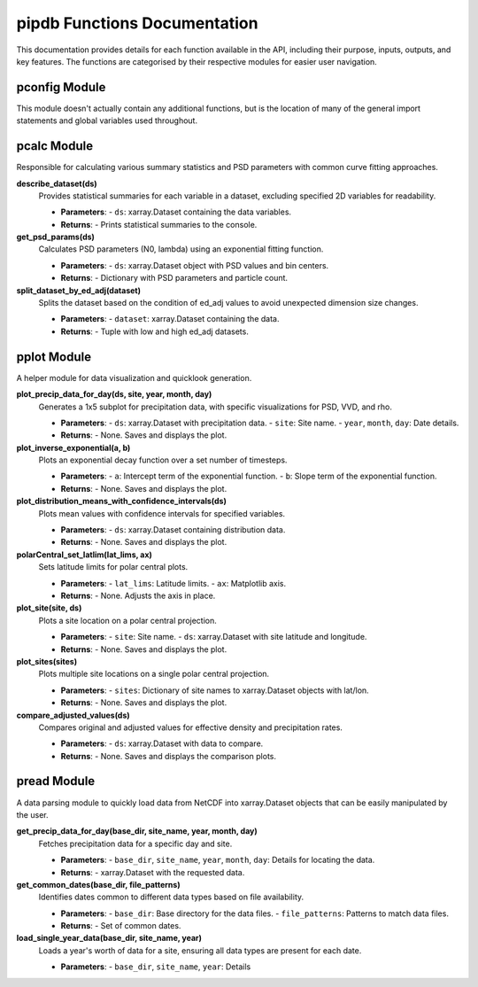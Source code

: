 pipdb Functions Documentation
===========================

This documentation provides details for each function available in the API, including their purpose, inputs, outputs, and key features. The functions are categorised by their respective modules for easier user navigation.

pconfig Module
------------
This module doesn't actually contain any additional functions, but is the location of many of the general import statements and global variables used throughout.


pcalc Module
------------
Responsible for calculating various summary statistics and PSD parameters with common curve fitting approaches.

**describe_dataset(ds)**
  Provides statistical summaries for each variable in a dataset, excluding specified 2D variables for readability.

  - **Parameters**: 
    - ``ds``: xarray.Dataset containing the data variables.
  - **Returns**: 
    - Prints statistical summaries to the console.

**get_psd_params(ds)**
  Calculates PSD parameters (N0, lambda) using an exponential fitting function.

  - **Parameters**: 
    - ``ds``: xarray.Dataset object with PSD values and bin centers.
  - **Returns**: 
    - Dictionary with PSD parameters and particle count.

**split_dataset_by_ed_adj(dataset)**
  Splits the dataset based on the condition of ed_adj values to avoid unexpected dimension size changes.

  - **Parameters**: 
    - ``dataset``: xarray.Dataset containing the data.
  - **Returns**: 
    - Tuple with low and high ed_adj datasets.


pplot Module
------------
A helper module for data visualization and quicklook generation.

**plot_precip_data_for_day(ds, site, year, month, day)**
  Generates a 1x5 subplot for precipitation data, with specific visualizations for PSD, VVD, and rho.

  - **Parameters**: 
    - ``ds``: xarray.Dataset with precipitation data.
    - ``site``: Site name.
    - ``year``, ``month``, ``day``: Date details.
  - **Returns**: 
    - None. Saves and displays the plot.

**plot_inverse_exponential(a, b)**
  Plots an exponential decay function over a set number of timesteps.

  - **Parameters**: 
    - ``a``: Intercept term of the exponential function.
    - ``b``: Slope term of the exponential function.
  - **Returns**: 
    - None. Saves and displays the plot.

**plot_distribution_means_with_confidence_intervals(ds)**
  Plots mean values with confidence intervals for specified variables.

  - **Parameters**: 
    - ``ds``: xarray.Dataset containing distribution data.
  - **Returns**: 
    - None. Saves and displays the plot.

**polarCentral_set_latlim(lat_lims, ax)**
  Sets latitude limits for polar central plots.

  - **Parameters**: 
    - ``lat_lims``: Latitude limits.
    - ``ax``: Matplotlib axis.
  - **Returns**: 
    - None. Adjusts the axis in place.

**plot_site(site, ds)**
  Plots a site location on a polar central projection.

  - **Parameters**: 
    - ``site``: Site name.
    - ``ds``: xarray.Dataset with site latitude and longitude.
  - **Returns**: 
    - None. Saves and displays the plot.

**plot_sites(sites)**
  Plots multiple site locations on a single polar central projection.

  - **Parameters**: 
    - ``sites``: Dictionary of site names to xarray.Dataset objects with lat/lon.
  - **Returns**: 
    - None. Saves and displays the plot.

**compare_adjusted_values(ds)**
  Compares original and adjusted values for effective density and precipitation rates.

  - **Parameters**: 
    - ``ds``: xarray.Dataset with data to compare.
  - **Returns**: 
    - None. Saves and displays the comparison plots.

pread Module
------------
A data parsing module to quickly load data from NetCDF into xarray.Dataset objects that can be easily manipulated by the user.

**get_precip_data_for_day(base_dir, site_name, year, month, day)**
  Fetches precipitation data for a specific day and site.

  - **Parameters**: 
    - ``base_dir``, ``site_name``, ``year``, ``month``, ``day``: Details for locating the data.
  - **Returns**: 
    - xarray.Dataset with the requested data.

**get_common_dates(base_dir, file_patterns)**
  Identifies dates common to different data types based on file availability.

  - **Parameters**: 
    - ``base_dir``: Base directory for the data files.
    - ``file_patterns``: Patterns to match data files.
  - **Returns**: 
    - Set of common dates.

**load_single_year_data(base_dir, site_name, year)**
  Loads a year's worth of data for a site, ensuring all data types are present for each date.

  - **Parameters**: 
    - ``base_dir``, ``site_name``, ``year``: Details
